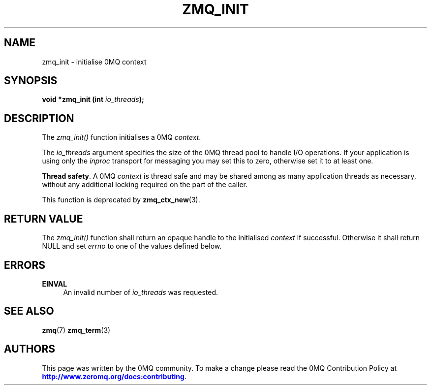 '\" t
.\"     Title: zmq_init
.\"    Author: [see the "AUTHORS" section]
.\" Generator: DocBook XSL Stylesheets v1.76.1 <http://docbook.sf.net/>
.\"      Date: 03/10/2014
.\"    Manual: 0MQ Manual
.\"    Source: 0MQ 4.0.1
.\"  Language: English
.\"
.TH "ZMQ_INIT" "3" "03/10/2014" "0MQ 4\&.0\&.1" "0MQ Manual"
.\" -----------------------------------------------------------------
.\" * Define some portability stuff
.\" -----------------------------------------------------------------
.\" ~~~~~~~~~~~~~~~~~~~~~~~~~~~~~~~~~~~~~~~~~~~~~~~~~~~~~~~~~~~~~~~~~
.\" http://bugs.debian.org/507673
.\" http://lists.gnu.org/archive/html/groff/2009-02/msg00013.html
.\" ~~~~~~~~~~~~~~~~~~~~~~~~~~~~~~~~~~~~~~~~~~~~~~~~~~~~~~~~~~~~~~~~~
.ie \n(.g .ds Aq \(aq
.el       .ds Aq '
.\" -----------------------------------------------------------------
.\" * set default formatting
.\" -----------------------------------------------------------------
.\" disable hyphenation
.nh
.\" disable justification (adjust text to left margin only)
.ad l
.\" -----------------------------------------------------------------
.\" * MAIN CONTENT STARTS HERE *
.\" -----------------------------------------------------------------
.SH "NAME"
zmq_init \- initialise 0MQ context
.SH "SYNOPSIS"
.sp
\fBvoid *zmq_init (int \fR\fB\fIio_threads\fR\fR\fB);\fR
.SH "DESCRIPTION"
.sp
The \fIzmq_init()\fR function initialises a 0MQ \fIcontext\fR\&.
.sp
The \fIio_threads\fR argument specifies the size of the 0MQ thread pool to handle I/O operations\&. If your application is using only the \fIinproc\fR transport for messaging you may set this to zero, otherwise set it to at least one\&.
.PP
\fBThread safety\fR. A 0MQ
\fIcontext\fR
is thread safe and may be shared among as many application threads as necessary, without any additional locking required on the part of the caller\&.
.sp
This function is deprecated by \fBzmq_ctx_new\fR(3)\&.
.SH "RETURN VALUE"
.sp
The \fIzmq_init()\fR function shall return an opaque handle to the initialised \fIcontext\fR if successful\&. Otherwise it shall return NULL and set \fIerrno\fR to one of the values defined below\&.
.SH "ERRORS"
.PP
\fBEINVAL\fR
.RS 4
An invalid number of
\fIio_threads\fR
was requested\&.
.RE
.SH "SEE ALSO"
.sp
\fBzmq\fR(7) \fBzmq_term\fR(3)
.SH "AUTHORS"
.sp
This page was written by the 0MQ community\&. To make a change please read the 0MQ Contribution Policy at \m[blue]\fBhttp://www\&.zeromq\&.org/docs:contributing\fR\m[]\&.
